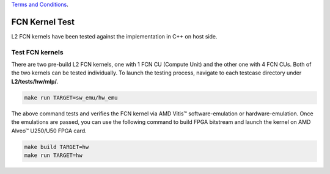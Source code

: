 .. 
   .. Copyright © 2019–2023 Advanced Micro Devices, Inc

`Terms and Conditions <https://www.amd.com/en/corporate/copyright>`_.

.. _fcn_test_l2:

*******************************
FCN Kernel Test
*******************************

L2 FCN kernels have been tested against the implementation in C++ on host side.

Test FCN kernels
==============================
There are two pre-build L2 FCN kernels, one with 1 FCN CU (Compute Unit) and the other one with 4 FCN CUs. 
Both of the two kernels can be tested individually. 
To launch the testing process, navigate to each testcase directory under **L2/tests/hw/mlp/**. 

.. code-block:: bash

  make run TARGET=sw_emu/hw_emu

The above command tests and verifies the FCN kernel via AMD Vitis |trade| software-emulation or hardware-emulation.
Once the emulations are passed, you can use the following command to build FPGA bitstream 
and launch the kernel on AMD Alveo |trade| U250/U50 FPGA card. 

.. code-block:: bash

  make build TARGET=hw
  make run TARGET=hw

.. |trade|  unicode:: U+02122 .. TRADEMARK SIGN
   :ltrim:
.. |reg|    unicode:: U+000AE .. REGISTERED TRADEMARK SIGN
   :ltrim: